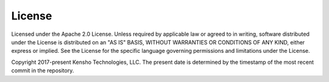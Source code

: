 License
=======

Licensed under the Apache 2.0 License. Unless required by applicable law or agreed to in writing,
software distributed under the License is distributed on an "AS IS" BASIS, WITHOUT WARRANTIES OR
CONDITIONS OF ANY KIND, either express or implied. See the License for the specific language
governing permissions and limitations under the License.

Copyright 2017-present Kensho Technologies, LLC. The present date is determined by the timestamp
of the most recent commit in the repository.
